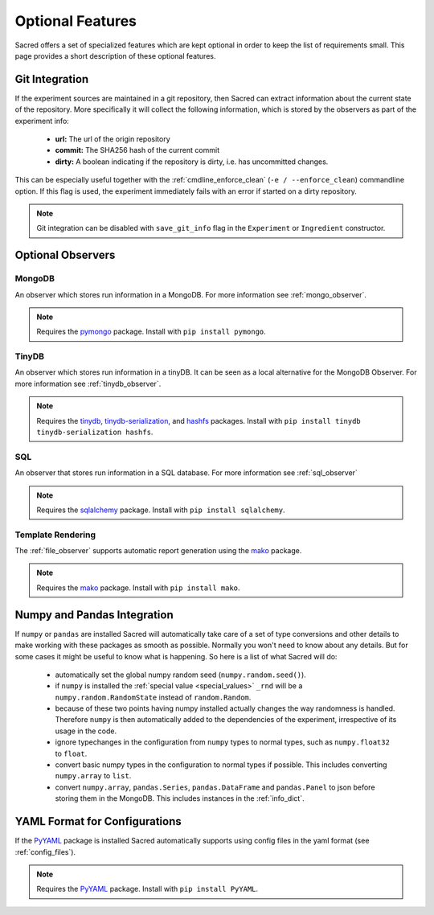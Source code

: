 Optional Features
*****************

Sacred offers a set of specialized features which are kept optional in order to
keep the list of requirements small.
This page provides a short description of these optional features.

Git Integration
===============
If the experiment sources are maintained in a git repository, then Sacred can
extract information about the current state of the repository. More
specifically it will collect the following information, which is stored by the
observers as part of the experiment info:

  * **url:** The url of the origin repository
  * **commit:** The SHA256 hash of the current commit
  * **dirty:** A boolean indicating if the repository is dirty, i.e. has
    uncommitted changes.

This can be especially useful together with the  :ref:`cmdline_enforce_clean`
(``-e / --enforce_clean``) commandline option. If this flag is used, the
experiment immediately fails with an error if started on a dirty repository.

.. note::
    Git integration can be disabled with ``save_git_info`` flag in the
    ``Experiment`` or ``Ingredient`` constructor.


Optional Observers
==================

MongoDB
-------
An observer which stores run information in a MongoDB. For more information see
:ref:`mongo_observer`.

.. note::
    Requires the `pymongo <https://api.mongodb.com/python/current>`_ package.
    Install with ``pip install pymongo``.

TinyDB
------
An observer which stores run information in a tinyDB. It can be seen as a local
alternative for the MongoDB Observer. For more information see
:ref:`tinydb_observer`.

.. note::
    Requires the
    `tinydb <http://tinydb.readthedocs.io>`_,
    `tinydb-serialization <https://github.com/msiemens/tinydb-serialization>`_,
    and `hashfs <https://github.com/dgilland/hashfs>`_ packages.
    Install with ``pip install tinydb tinydb-serialization hashfs``.

SQL
---
An observer that stores run information in a SQL database. For more information
see :ref:`sql_observer`

.. note::
    Requires the `sqlalchemy <http://www.sqlalchemy.org>`_ package.
    Install with ``pip install sqlalchemy``.

Template Rendering
------------------
The :ref:`file_observer` supports automatic report generation using the
`mako <http://www.makotemplates.org>`_ package.

.. note::
    Requires the `mako <http://www.makotemplates.org>`_ package.
    Install with ``pip install mako``.


Numpy and Pandas Integration
============================
If ``numpy`` or ``pandas`` are installed Sacred will automatically take care of
a set of type conversions and other details to make working with these packages
as smooth as possible. Normally you won't need to know about any details. But
for some cases it might be useful to know what is happening. So here is a list
of what Sacred will do:

  * automatically set the global numpy random seed (``numpy.random.seed()``).
  * if ``numpy`` is installed the :ref:`special value <special_values>` ``_rnd`` will be a
    ``numpy.random.RandomState`` instead of ``random.Random``.
  * because of these two points having numpy installed actually changes the way
    randomness is handled. Therefore ``numpy`` is then automatically added to
    the dependencies of the experiment, irrespective of its usage in the code.
  * ignore typechanges in the configuration from ``numpy`` types to normal
    types, such as ``numpy.float32`` to ``float``.
  * convert basic numpy types in the configuration to normal types if possible.
    This includes converting ``numpy.array`` to ``list``.
  * convert ``numpy.array``, ``pandas.Series``, ``pandas.DataFrame`` and
    ``pandas.Panel`` to json before storing them in the MongoDB. This includes
    instances in the :ref:`info_dict`.

YAML Format for Configurations
==============================
If the `PyYAML <http://pyyaml.org>`_ package is installed Sacred automatically
supports using config files in the yaml format (see :ref:`config_files`).

.. note::
    Requires the `PyYAML <http://pyyaml.org>`_ package.
    Install with ``pip install PyYAML``.





